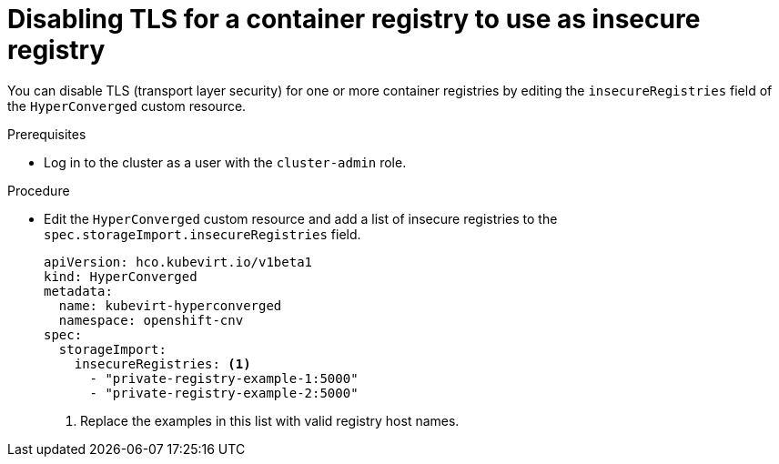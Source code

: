 // Module included in the following assemblies:
//
// * virt/virtual_machines/virtual_disks/virt-using-container-disks-with-vms.adoc

[id="virt-disabling-tls-for-registry_{context}"]
= Disabling TLS for a container registry to use as insecure registry

You can disable TLS (transport layer security) for one or more container registries by editing the `insecureRegistries` field of the `HyperConverged` custom resource.

.Prerequisites

* Log in to the cluster as a user with the `cluster-admin` role.

.Procedure

* Edit the `HyperConverged` custom resource and add a list of insecure registries to the `spec.storageImport.insecureRegistries` field.
+
[source,yaml]
----
apiVersion: hco.kubevirt.io/v1beta1
kind: HyperConverged
metadata:
  name: kubevirt-hyperconverged
  namespace: openshift-cnv
spec:
  storageImport:
    insecureRegistries: <1>
      - "private-registry-example-1:5000"
      - "private-registry-example-2:5000"
----
<1> Replace the examples in this list with valid registry host names.